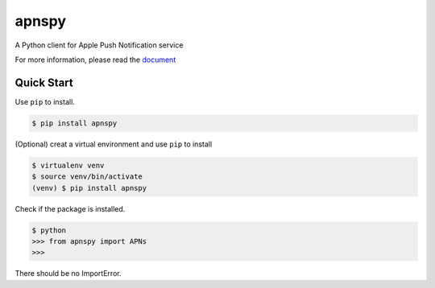 apnspy
======

.. image:: 	https://img.shields.io/pypi/pyversions/apnspy.svg
    :target: https://github.com/yehchilai/apnspy
.. image:: https://travis-ci.org/yehchilai/apnspy.svg?branch=master
    :target: https://travis-ci.org/yehchilai/apnspy
.. image:: https://img.shields.io/pypi/v/apnspy.svg?
   :target: http://badge.fury.io/py/apnspy
.. image:: https://img.shields.io/hexpm/l/plug.svg
   :target: https://github.com/yehchilai/apnspy/blob/master/LICENSE

A Python client for Apple Push Notification service

For more information, please read the `document`_

Quick Start
-----------

Use ``pip`` to install.

.. code-block:: bash

    $ pip install apnspy


(Optional) creat a virtual environment and use ``pip`` to install

.. code-block:: bash

    $ virtualenv venv
    $ source venv/bin/activate
    (venv) $ pip install apnspy

Check if the package is installed.

.. code-block:: bash

    $ python
    >>> from apnspy import APNs
    >>>
    
There should be no ImportError.

.. _document: https://apnspy.readthedocs.io/en/latest/

